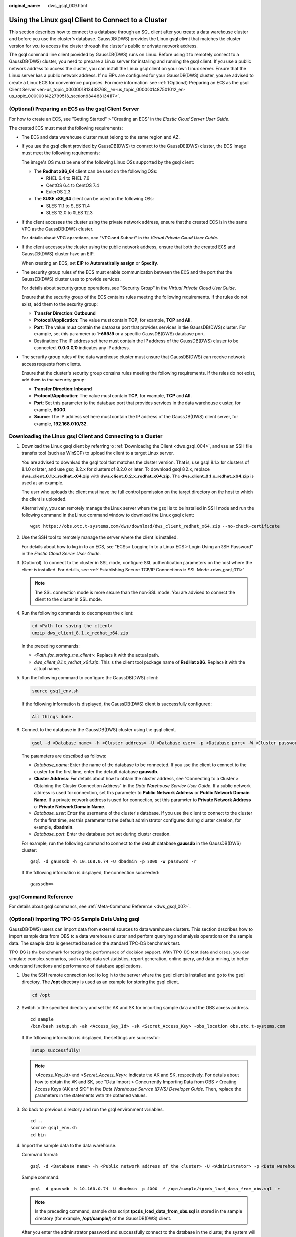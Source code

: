:original_name: dws_gsql_009.html

.. _dws_gsql_009:

Using the Linux gsql Client to Connect to a Cluster
===================================================

This section describes how to connect to a database through an SQL client after you create a data warehouse cluster and before you use the cluster's database. GaussDB(DWS) provides the Linux gsql client that matches the cluster version for you to access the cluster through the cluster's public or private network address.

The gsql command line client provided by GaussDB(DWS) runs on Linux. Before using it to remotely connect to a GaussDB(DWS) cluster, you need to prepare a Linux server for installing and running the gsql client. If you use a public network address to access the cluster, you can install the Linux gsql client on your own Linux server. Ensure that the Linux server has a public network address. If no EIPs are configured for your GaussDB(DWS) cluster, you are advised to create a Linux ECS for convenience purposes. For more information, see :ref:`(Optional) Preparing an ECS as the gsql Client Server <en-us_topic_0000001813438768__en-us_topic_0000001487501012_en-us_topic_0000001422799513_section634463134117>`.

.. _en-us_topic_0000001813438768__en-us_topic_0000001487501012_en-us_topic_0000001422799513_section634463134117:

(Optional) Preparing an ECS as the gsql Client Server
-----------------------------------------------------

For how to create an ECS, see "Getting Started" > "Creating an ECS" in the *Elastic Cloud Server User Guide*.

The created ECS must meet the following requirements:

-  The ECS and data warehouse cluster must belong to the same region and AZ.

-  If you use the gsql client provided by GaussDB(DWS) to connect to the GaussDB(DWS) cluster, the ECS image must meet the following requirements:

   The image's OS must be one of the following Linux OSs supported by the gsql client:

   -  The **Redhat x86_64** client can be used on the following OSs:

      -  RHEL 6.4 to RHEL 7.6
      -  CentOS 6.4 to CentOS 7.4
      -  EulerOS 2.3

   -  The **SUSE x86_64** client can be used on the following OSs:

      -  SLES 11.1 to SLES 11.4
      -  SLES 12.0 to SLES 12.3

-  If the client accesses the cluster using the private network address, ensure that the created ECS is in the same VPC as the GaussDB(DWS) cluster.

   For details about VPC operations, see "VPC and Subnet" in the *Virtual Private Cloud User Guide*.

-  If the client accesses the cluster using the public network address, ensure that both the created ECS and GaussDB(DWS) cluster have an EIP.

   When creating an ECS, set **EIP** to **Automatically assign** or **Specify**.

-  The security group rules of the ECS must enable communication between the ECS and the port that the GaussDB(DWS) cluster uses to provide services.

   For details about security group operations, see "Security Group" in the *Virtual Private Cloud User Guide*.

   Ensure that the security group of the ECS contains rules meeting the following requirements. If the rules do not exist, add them to the security group:

   -  **Transfer Direction**: **Outbound**
   -  **Protocol/Application**: The value must contain **TCP**, for example, **TCP** and **All**.
   -  **Port**: The value must contain the database port that provides services in the GaussDB(DWS) cluster. For example, set this parameter to **1-65535** or a specific GaussDB(DWS) database port.
   -  Destination: The IP address set here must contain the IP address of the GaussDB(DWS) cluster to be connected. **0.0.0.0/0** indicates any IP address.

-  The security group rules of the data warehouse cluster must ensure that GaussDB(DWS) can receive network access requests from clients.

   Ensure that the cluster's security group contains rules meeting the following requirements. If the rules do not exist, add them to the security group:

   -  **Transfer Direction**: **Inbound**
   -  **Protocol/Application**: The value must contain **TCP**, for example, **TCP** and **All**.
   -  **Port**: Set this parameter to the database port that provides services in the data warehouse cluster, for example, **8000**.
   -  **Source**: The IP address set here must contain the IP address of the GaussDB(DWS) client server, for example, **192.168.0.10/32**.

Downloading the Linux gsql Client and Connecting to a Cluster
-------------------------------------------------------------

#. Download the Linux gsql client by referring to :ref:`Downloading the Client <dws_gsql_004>`, and use an SSH file transfer tool (such as WinSCP) to upload the client to a target Linux server.

   You are advised to download the gsql tool that matches the cluster version. That is, use gsql 8.1.x for clusters of 8.1.0 or later, and use gsql 8.2.x for clusters of 8.2.0 or later. To download gsql 8.2.x, replace **dws_client_8.1.x_redhat_x64.zip** with **dws_client_8.2.x_redhat_x64.zip**. The **dws_client_8.1.x_redhat_x64.zip** is used as an example.

   The user who uploads the client must have the full control permission on the target directory on the host to which the client is uploaded.

   Alternatively, you can remotely manage the Linux server where the gsql is to be installed in SSH mode and run the following command in the Linux command window to download the Linux gsql client:

   ::

      wget https://obs.otc.t-systems.com/dws/download/dws_client_redhat_x64.zip --no-check-certificate

#. Use the SSH tool to remotely manage the server where the client is installed.

   For details about how to log in to an ECS, see "ECSs> Logging In to a Linux ECS > Login Using an SSH Password" in the *Elastic Cloud Server User Guide*.

#. (Optional) To connect to the cluster in SSL mode, configure SSL authentication parameters on the host where the client is installed. For details, see :ref:`Establishing Secure TCP/IP Connections in SSL Mode <dws_gsql_011>`.

   .. note::

      The SSL connection mode is more secure than the non-SSL mode. You are advised to connect the client to the cluster in SSL mode.

#. Run the following commands to decompress the client:

   .. code-block::

      cd <Path for saving the client>
      unzip dws_client_8.1.x_redhat_x64.zip

   In the preceding commands:

   -  <*Path_for_storing_the_client*>: Replace it with the actual path.
   -  *dws_client_8.1.x_redhat_x64.zip*: This is the client tool package name of **RedHat x86**. Replace it with the actual name.

#. Run the following command to configure the GaussDB(DWS) client:

   .. code-block::

      source gsql_env.sh

   If the following information is displayed, the GaussDB(DWS) client is successfully configured:

   .. code-block::

      All things done.

#. Connect to the database in the GaussDB(DWS) cluster using the gsql client.

   .. code-block::

      gsql -d <Database name> -h <Cluster address> -U <Database user> -p <Database port> -W <Cluster password> -r

   The parameters are described as follows:

   -  *Database_name*: Enter the name of the database to be connected. If you use the client to connect to the cluster for the first time, enter the default database **gaussdb**.
   -  **Cluster Address**: For details about how to obtain the cluster address, see "Connecting to a Cluster > Obtaining the Cluster Connection Address" in the *Data Warehouse Service User Guide*. If a public network address is used for connection, set this parameter to **Public Network Address** or **Public Network Domain Name**. If a private network address is used for connection, set this parameter to **Private Network Address** or **Private Network Domain Name**.
   -  *Database_user*: Enter the username of the cluster's database. If you use the client to connect to the cluster for the first time, set this parameter to the default administrator configured during cluster creation, for example, **dbadmin**.
   -  *Database_port*: Enter the database port set during cluster creation.

   For example, run the following command to connect to the default database **gaussdb** in the GaussDB(DWS) cluster:

   ::

      gsql -d gaussdb -h 10.168.0.74 -U dbadmin -p 8000 -W password -r

   If the following information is displayed, the connection succeeded:

   ::

      gaussdb=>

gsql Command Reference
----------------------

For details about gsql commands, see :ref:`Meta-Command Reference <dws_gsql_007>`.

(Optional) Importing TPC-DS Sample Data Using gsql
--------------------------------------------------

GaussDB(DWS) users can import data from external sources to data warehouse clusters. This section describes how to import sample data from OBS to a data warehouse cluster and perform querying and analysis operations on the sample data. The sample data is generated based on the standard TPC-DS benchmark test.

TPC-DS is the benchmark for testing the performance of decision support. With TPC-DS test data and cases, you can simulate complex scenarios, such as big data set statistics, report generation, online query, and data mining, to better understand functions and performance of database applications.

#. Use the SSH remote connection tool to log in to the server where the gsql client is installed and go to the gsql directory. The **/opt** directory is used as an example for storing the gsql client.

   .. code-block::

      cd /opt

#. Switch to the specified directory and set the AK and SK for importing sample data and the OBS access address.

   ::

      cd sample
      /bin/bash setup.sh -ak <Access_Key_Id> -sk <Secret_Access_Key> -obs_location obs.otc.t-systems.com

   If the following information is displayed, the settings are successful:

   .. code-block::

      setup successfully!

   .. note::

      *<Access_Key_Id>* and *<Secret_Access_Key>*: indicate the AK and SK, respectively. For details about how to obtain the AK and SK, see "Data Import > Concurrently Importing Data from OBS > Creating Access Keys (AK and SK)" in the *Data Warehouse Service (DWS) Developer Guide*. Then, replace the parameters in the statements with the obtained values.

#. Go back to previous directory and run the gsql environment variables.

   ::

      cd ..
      source gsql_env.sh
      cd bin

#. Import the sample data to the data warehouse.

   Command format:

   ::

      gsql -d <Database name> -h <Public network address of the cluster> -U <Administrator> -p <Data warehouse port number> -f <Path for storing the sample data script> -r

   Sample command:

   ::

      gsql -d gaussdb -h 10.168.0.74 -U dbadmin -p 8000 -f /opt/sample/tpcds_load_data_from_obs.sql -r

   .. note::

      In the preceding command, sample data script **tpcds_load_data_from_obs.sql** is stored in the sample directory (for example, **/opt/sample/**) of the GaussDB(DWS) client.

   After you enter the administrator password and successfully connect to the database in the cluster, the system will automatically create a foreign table to associate the sample data outside the cluster. Then, the system creates a target table for saving the sample data and imports the data to the target table using the foreign table.

   The time required for importing a large dataset depends on the current GaussDB(DWS) cluster specifications. Generally, the import takes about 10 to 20 minutes. If information similar to the following is displayed, the import is successful.

   ::

      Time:1845600.524 ms

5. In the Linux command window, run the following commands to switch to a specific directory and query the sample data:

   ::

      cd /opt/sample/query_sql/
      /bin/bash tpcds100x.sh

6. Enter the cluster's public network IP address, access port, database name, user who accesses the database, and password of the user as prompted.

   -  The default database name is **gaussdb**.
   -  Use the administrator username and password configured during cluster creation as the username and password for accessing the database.

   After the query is complete, a directory for storing the query result, such as **query_output_20170914_072341**, will be generated in the current query directory, for example, **sample/query_sql/**.
